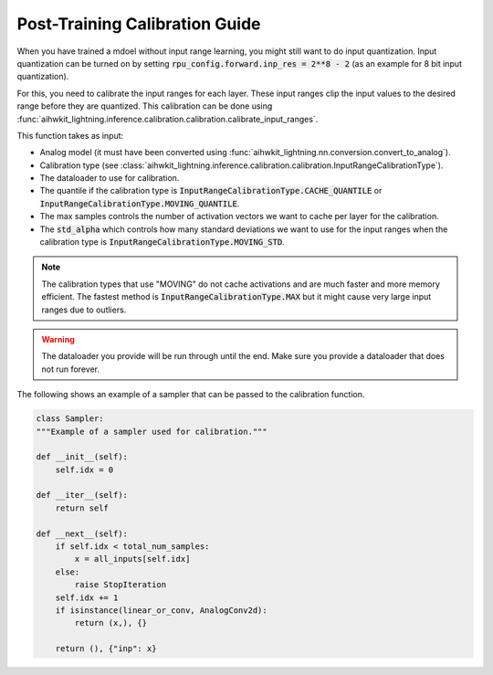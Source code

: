 Post-Training Calibration Guide
===============================

When you have trained a mdoel without input range learning, you might still want to do input quantization.
Input quantization can be turned on by setting :code:`rpu_config.forward.inp_res = 2**8 - 2` (as an example for 8 bit input quantization).

For this, you need to calibrate the input ranges for each layer. These input ranges clip the input values to the desired range before
they are quantized. This calibration can be done using :func:`aihwkit_lightning.inference.calibration.calibration.calibrate_input_ranges`.

This function takes as input:

- Analog model (it must have been converted using :func:`aihwkit_lightning.nn.conversion.convert_to_analog`).
- Calibration type (see :class:`aihwkit_lightning.inference.calibration.calibration.InputRangeCalibrationType`).
- The dataloader to use for calibration.
- The quantile if the calibration type is :code:`InputRangeCalibrationType.CACHE_QUANTILE` or :code:`InputRangeCalibrationType.MOVING_QUANTILE`.
- The max samples controls the number of activation vectors we want to cache per layer for the calibration.
- The :code:`std_alpha` which controls how many standard deviations we want to use for the input ranges when the calibration type is :code:`InputRangeCalibrationType.MOVING_STD`.

.. note::
    The calibration types that use "MOVING" do not cache activations and are much faster and more memory efficient.
    The fastest method is :code:`InputRangeCalibrationType.MAX` but it might cause very large input ranges due to outliers.


.. warning::
    The dataloader you provide will be run through until the end. Make sure you provide a dataloader that does not run forever.

The following shows an example of a sampler that can be passed to the calibration function.

.. code-block:: python

    class Sampler:
    """Example of a sampler used for calibration."""

    def __init__(self):
        self.idx = 0

    def __iter__(self):
        return self

    def __next__(self):
        if self.idx < total_num_samples:
            x = all_inputs[self.idx]
        else:
            raise StopIteration
        self.idx += 1
        if isinstance(linear_or_conv, AnalogConv2d):
            return (x,), {}

        return (), {"inp": x}


